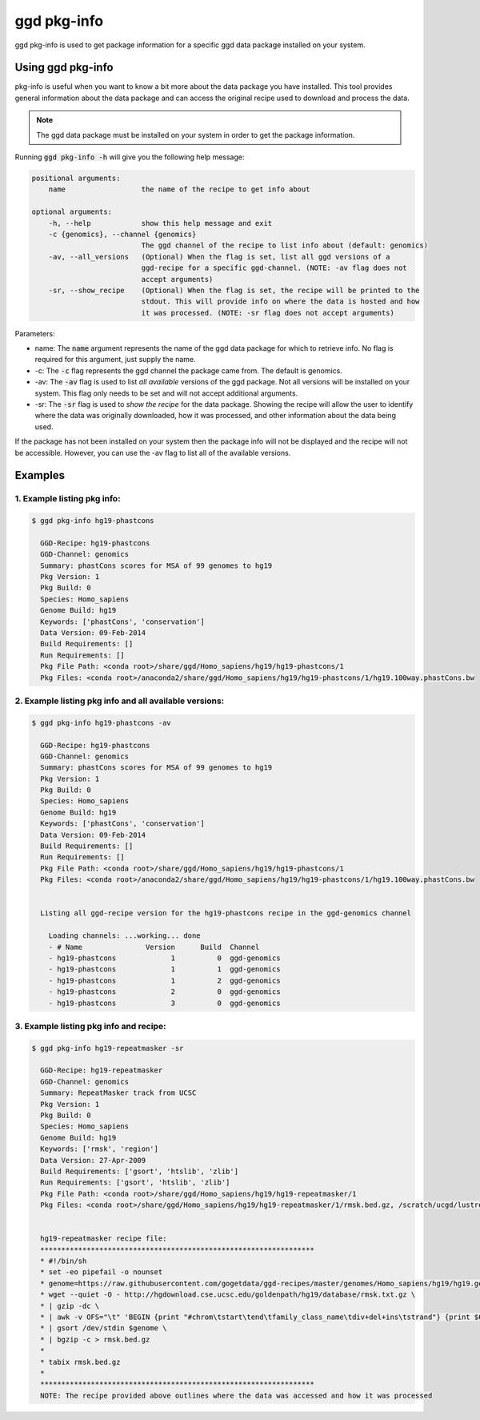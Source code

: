 .. _ggd-pkg-info:

ggd pkg-info
============

ggd pkg-info is used to get package information for a specific ggd data package installed on your system.

Using ggd pkg-info
------------------
pkg-info is useful when you want to know a bit more about the data package you have installed. This tool
provides general information about the data package and can access the original recipe used to download
and process the data.

.. note::

    The ggd data package must be installed on your system in order to get the package information.


Running :code:`ggd pkg-info -h` will give you the following help message:

.. code-block:: bash

    positional arguments:
        name                  the name of the recipe to get info about

    optional arguments:
        -h, --help            show this help message and exit
        -c {genomics}, --channel {genomics}
                              The ggd channel of the recipe to list info about (default: genomics)
        -av, --all_versions   (Optional) When the flag is set, list all ggd versions of a
                              ggd-recipe for a specific ggd-channel. (NOTE: -av flag does not
                              accept arguments)
        -sr, --show_recipe    (Optional) When the flag is set, the recipe will be printed to the
                              stdout. This will provide info on where the data is hosted and how
                              it was processed. (NOTE: -sr flag does not accept arguments)

Parameters:

* name: The :code:`name` argument represents the name of the ggd data package for which to retrieve info.
  No flag is required for this argument, just supply the name.
* -c: The :code:`-c` flag represents the ggd channel the package came from. The default is genomics.
* -av: The :code:`-av` flag is used to list *all available* versions of the ggd package. Not all versions
  will be installed on your system. This flag only needs to be set and will not accept additional arguments.
* -sr: The :code:`-sr` flag is used to *show the recipe* for the data package. Showing the recipe will allow
  the user to identify where the data was originally downloaded, how it was processed, and other information
  about the data being used.

If the package has not been installed on your system then the package info will not be displayed and the recipe will not be accessible.
However, you can use the -av flag to list all of the available versions.

Examples
--------

1. Example listing pkg info:
++++++++++++++++++++++++++++

.. code-block:: bash

    $ ggd pkg-info hg19-phastcons

      GGD-Recipe: hg19-phastcons
      GGD-Channel: genomics
      Summary: phastCons scores for MSA of 99 genomes to hg19
      Pkg Version: 1
      Pkg Build: 0
      Species: Homo_sapiens
      Genome Build: hg19
      Keywords: ['phastCons', 'conservation']
      Data Version: 09-Feb-2014
      Build Requirements: []
      Run Requirements: []
      Pkg File Path: <conda root>/share/ggd/Homo_sapiens/hg19/hg19-phastcons/1
      Pkg Files: <conda root>/anaconda2/share/ggd/Homo_sapiens/hg19/hg19-phastcons/1/hg19.100way.phastCons.bw

2. Example listing pkg info and all available versions:
+++++++++++++++++++++++++++++++++++++++++++++++++++++++

.. code-block:: bash

    $ ggd pkg-info hg19-phastcons -av

      GGD-Recipe: hg19-phastcons
      GGD-Channel: genomics
      Summary: phastCons scores for MSA of 99 genomes to hg19
      Pkg Version: 1
      Pkg Build: 0
      Species: Homo_sapiens
      Genome Build: hg19
      Keywords: ['phastCons', 'conservation']
      Data Version: 09-Feb-2014
      Build Requirements: []
      Run Requirements: []
      Pkg File Path: <conda root>/share/ggd/Homo_sapiens/hg19/hg19-phastcons/1
      Pkg Files: <conda root>/anaconda2/share/ggd/Homo_sapiens/hg19/hg19-phastcons/1/hg19.100way.phastCons.bw


      Listing all ggd-recipe version for the hg19-phastcons recipe in the ggd-genomics channel

        Loading channels: ...working... done
        - # Name               Version      Build  Channel
        - hg19-phastcons             1          0  ggd-genomics
        - hg19-phastcons             1          1  ggd-genomics
        - hg19-phastcons             1          2  ggd-genomics
        - hg19-phastcons             2          0  ggd-genomics
        - hg19-phastcons             3          0  ggd-genomics

3. Example listing pkg info and recipe:
+++++++++++++++++++++++++++++++++++++++

.. code-block:: bash

    $ ggd pkg-info hg19-repeatmasker -sr

      GGD-Recipe: hg19-repeatmasker
      GGD-Channel: genomics
      Summary: RepeatMasker track from UCSC
      Pkg Version: 1
      Pkg Build: 0
      Species: Homo_sapiens
      Genome Build: hg19
      Keywords: ['rmsk', 'region']
      Data Version: 27-Apr-2009
      Build Requirements: ['gsort', 'htslib', 'zlib']
      Run Requirements: ['gsort', 'htslib', 'zlib']
      Pkg File Path: <conda root>/share/ggd/Homo_sapiens/hg19/hg19-repeatmasker/1
      Pkg Files: <conda root>/share/ggd/Homo_sapiens/hg19/hg19-repeatmasker/1/rmsk.bed.gz, /scratch/ucgd/lustre/work/u1138933/anaconda2/share/ggd/Homo_sapiens/hg19/hg19-repeatmasker/1/rmsk.bed.gz.tbi


      hg19-repeatmasker recipe file:
      *****************************************************************
      * #!/bin/sh
      * set -eo pipefail -o nounset
      * genome=https://raw.githubusercontent.com/gogetdata/ggd-recipes/master/genomes/Homo_sapiens/hg19/hg19.genome
      * wget --quiet -O - http://hgdownload.cse.ucsc.edu/goldenpath/hg19/database/rmsk.txt.gz \
      * | gzip -dc \
      * | awk -v OFS="\t" 'BEGIN {print "#chrom\tstart\tend\tfamily_class_name\tdiv+del+ins\tstrand"} {print $6,$7,$8,$12"_"$13"_"$11,$3+$4+$5,$10}' \
      * | gsort /dev/stdin $genome \
      * | bgzip -c > rmsk.bed.gz
      *
      * tabix rmsk.bed.gz
      *
      *****************************************************************
      NOTE: The recipe provided above outlines where the data was accessed and how it was processed
